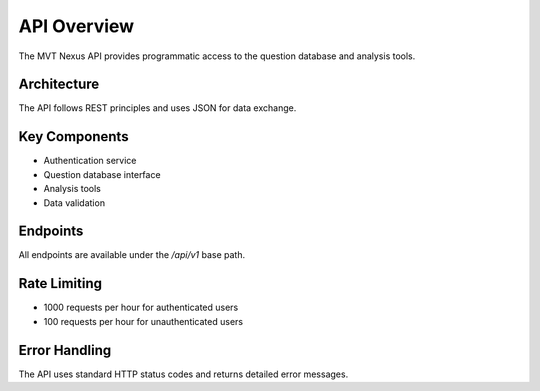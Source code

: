 API Overview
============

The MVT Nexus API provides programmatic access to the question database and analysis tools.

Architecture
-----------
The API follows REST principles and uses JSON for data exchange.

Key Components
------------
- Authentication service
- Question database interface
- Analysis tools
- Data validation

Endpoints
--------
All endpoints are available under the `/api/v1` base path.

Rate Limiting
-----------
- 1000 requests per hour for authenticated users
- 100 requests per hour for unauthenticated users

Error Handling
------------
The API uses standard HTTP status codes and returns detailed error messages.
